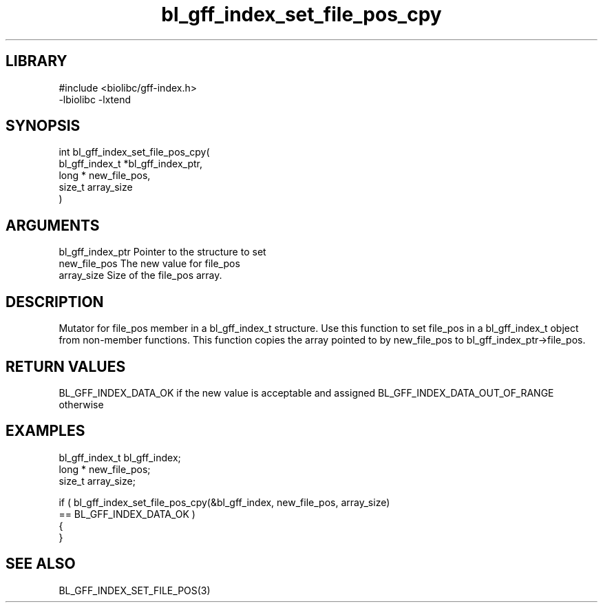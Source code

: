 \" Generated by c2man from bl_gff_index_set_file_pos_cpy.c
.TH bl_gff_index_set_file_pos_cpy 3

.SH LIBRARY
\" Indicate #includes, library name, -L and -l flags
.nf
.na
#include <biolibc/gff-index.h>
-lbiolibc -lxtend
.ad
.fi

\" Convention:
\" Underline anything that is typed verbatim - commands, etc.
.SH SYNOPSIS
.PP
.nf
.na
int     bl_gff_index_set_file_pos_cpy(
            bl_gff_index_t *bl_gff_index_ptr,
            long * new_file_pos,
            size_t array_size
            )
.ad
.fi

.SH ARGUMENTS
.nf
.na
bl_gff_index_ptr Pointer to the structure to set
new_file_pos    The new value for file_pos
array_size      Size of the file_pos array.
.ad
.fi

.SH DESCRIPTION

Mutator for file_pos member in a bl_gff_index_t structure.
Use this function to set file_pos in a bl_gff_index_t object
from non-member functions.  This function copies the array pointed to
by new_file_pos to bl_gff_index_ptr->file_pos.

.SH RETURN VALUES

BL_GFF_INDEX_DATA_OK if the new value is acceptable and assigned
BL_GFF_INDEX_DATA_OUT_OF_RANGE otherwise

.SH EXAMPLES
.nf
.na

bl_gff_index_t  bl_gff_index;
long *          new_file_pos;
size_t          array_size;

if ( bl_gff_index_set_file_pos_cpy(&bl_gff_index, new_file_pos, array_size)
        == BL_GFF_INDEX_DATA_OK )
{
}
.ad
.fi

.SH SEE ALSO

BL_GFF_INDEX_SET_FILE_POS(3)

